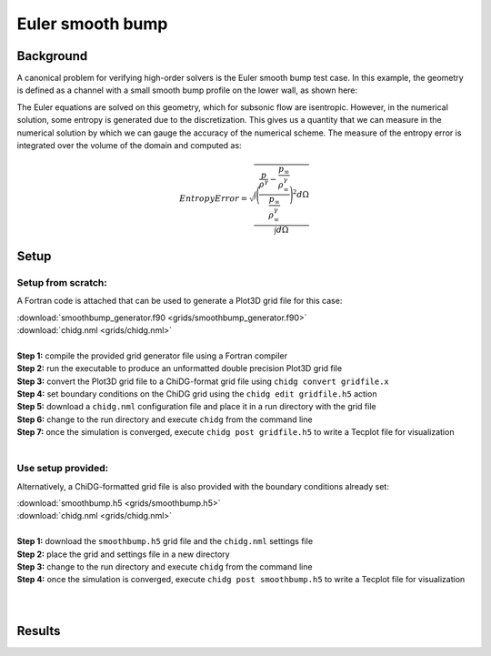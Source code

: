 .. _example_smoothbump:

=================
Euler smooth bump
=================


----------
Background
----------
A canonical problem for verifying high-order solvers is the Euler smooth bump test case. 
In this example, the geometry is defined as a channel with a small smooth bump profile 
on the lower wall, as shown here:

.. image:: smoothbump_geometry.png
    :width: 500px
    :align: center


The Euler equations are solved on this geometry, which for subsonic flow are isentropic.
However, in the numerical solution, some entropy is generated due to the discretization.
This gives us a quantity that we can measure in the numerical solution by which we can
gauge the accuracy of the numerical scheme. The measure of the entropy error is integrated 
over the volume of the domain and computed as:

.. math:: 

    Entropy Error = \sqrt{  \frac{\int\Bigg( \frac{ \frac{p}{\rho^\gamma} - \frac{p_\infty}{\rho_\infty^\gamma}
                                                  }
                                                  { \frac{p_\infty}{\rho_\infty^\gamma}     } \Bigg)^2 d\Omega}
                                                  {     \int d\Omega }}




------
Setup
------


Setup from scratch:
-------------------
A Fortran code is attached that can be used to generate a Plot3D grid file for this case:

| :download:`smoothbump_generator.f90 <grids/smoothbump_generator.f90>`
| :download:`chidg.nml <grids/chidg.nml>`
|


| **Step 1:** compile the provided grid generator file using a Fortran compiler
| **Step 2:** run the executable to produce an unformatted double precision Plot3D grid file
| **Step 3:** convert the Plot3D grid file to a ChiDG-format grid file using ``chidg convert gridfile.x``
| **Step 4:** set boundary conditions on the ChiDG grid using the ``chidg edit gridfile.h5`` action
| **Step 5:** download a ``chidg.nml`` configuration file and place it in a run directory with the grid file
| **Step 6:** change to the run directory and execute ``chidg`` from the command line
| **Step 7:** once the simulation is converged, execute ``chidg post gridfile.h5`` to write a Tecplot file for visualization
|


Use setup provided:
-------------------
Alternatively, a ChiDG-formatted grid file is also provided with the boundary 
conditions already set:

| :download:`smoothbump.h5 <grids/smoothbump.h5>`
| :download:`chidg.nml <grids/chidg.nml>`
|

| **Step 1:** download the ``smoothbump.h5`` grid file and the ``chidg.nml`` settings file
| **Step 2:** place the grid and settings file in a new directory
| **Step 3:** change to the run directory and execute ``chidg`` from the command line
| **Step 4:** once the simulation is converged, execute ``chidg post smoothbump.h5`` to write a Tecplot file for visualization
|
|




-------
Results
-------

.. image:: smoothbump_cp_contours.png
    :width: 80 %
    :align: center

.. image:: smoothbump_verification.png
    :width: 80 %
    :align: center


